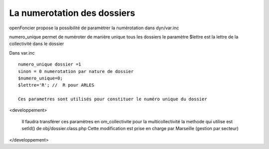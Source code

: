 .. _numerotation:



############################
La numerotation des dossiers
############################


openFoncier propose la possibilité de paramètrer la numérotation
dans dyn/var.inc



numero_unique permet de numéroter de manière unique tous les dossiers
le paramètre $lettre est la lettre de la collectivité dans le dossier


Dans var.inc ::

    numero_unique dossier =1
    sinon = 0 numerotation par nature de dossier
    $numero_unique=0;
    $lettre='R'; //  R pour ARLES

    Ces parametres sont utilisés pour constituer le numéro unique du dossier



<developpement> 

    Il faudra transférer ces paramètres en om_collectivite pour la multicollectivité
    la methode qui utilise est setId() de obj/dossier.class.php
    Cette modification est prise en charge par Marseille (gestion par secteur)
    
</developpement>